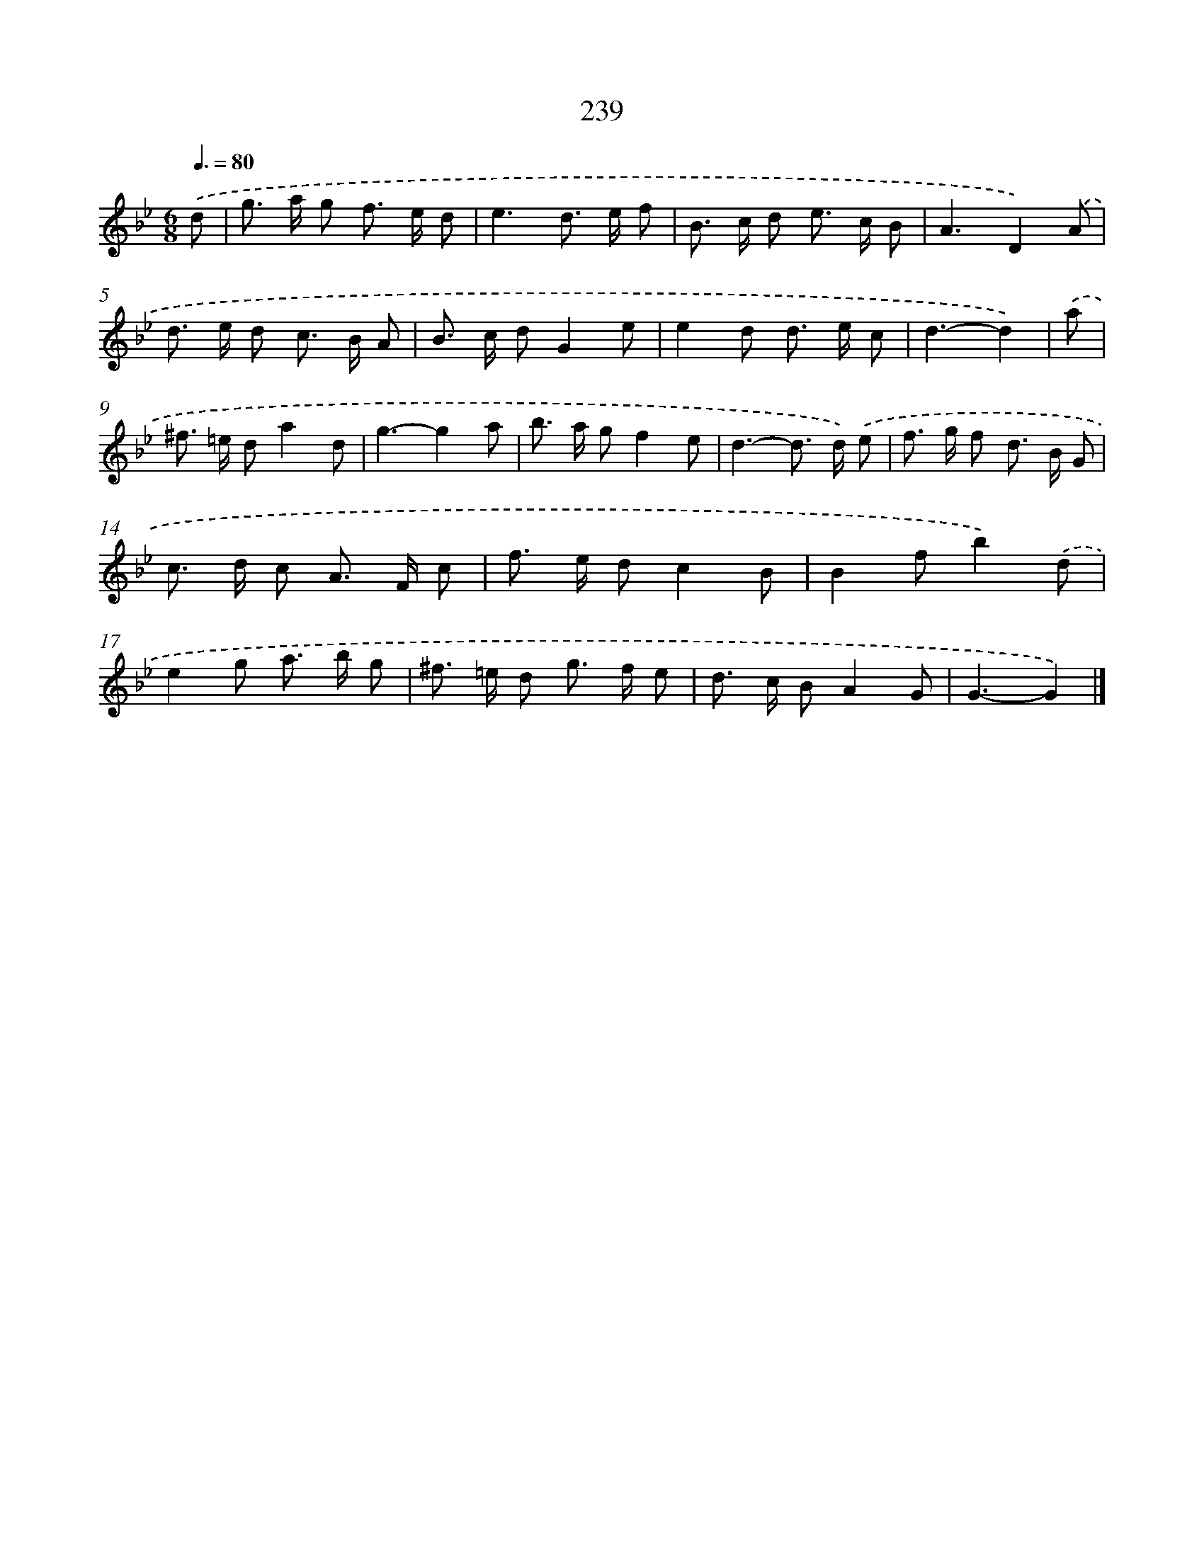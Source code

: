 X: 11730
T: 239
%%abc-version 2.0
%%abcx-abcm2ps-target-version 5.9.1 (29 Sep 2008)
%%abc-creator hum2abc beta
%%abcx-conversion-date 2018/11/01 14:37:18
%%humdrum-veritas 513486170
%%humdrum-veritas-data 82640360
%%continueall 1
%%barnumbers 0
L: 1/8
M: 6/8
Q: 3/8=80
K: Bb clef=treble
.('d [I:setbarnb 1]|
g> a g f> e d |
e3d> e f |
B> c d e> c B |
A3D2).('A |
d> e d c> B A |
B> c dG2e |
e2d d> e c |
d3-d2) |
.('a [I:setbarnb 9]|
^f> =e da2d |
g3-g2a |
b> a gf2e |
d3-d> d) .('e |
f> g f d> B G |
c> d c A> F c |
f> e dc2B |
B2fb2).('d |
e2g a> b g |
^f> =e d g> f e |
d> c BA2G |
G3-G2) |]
